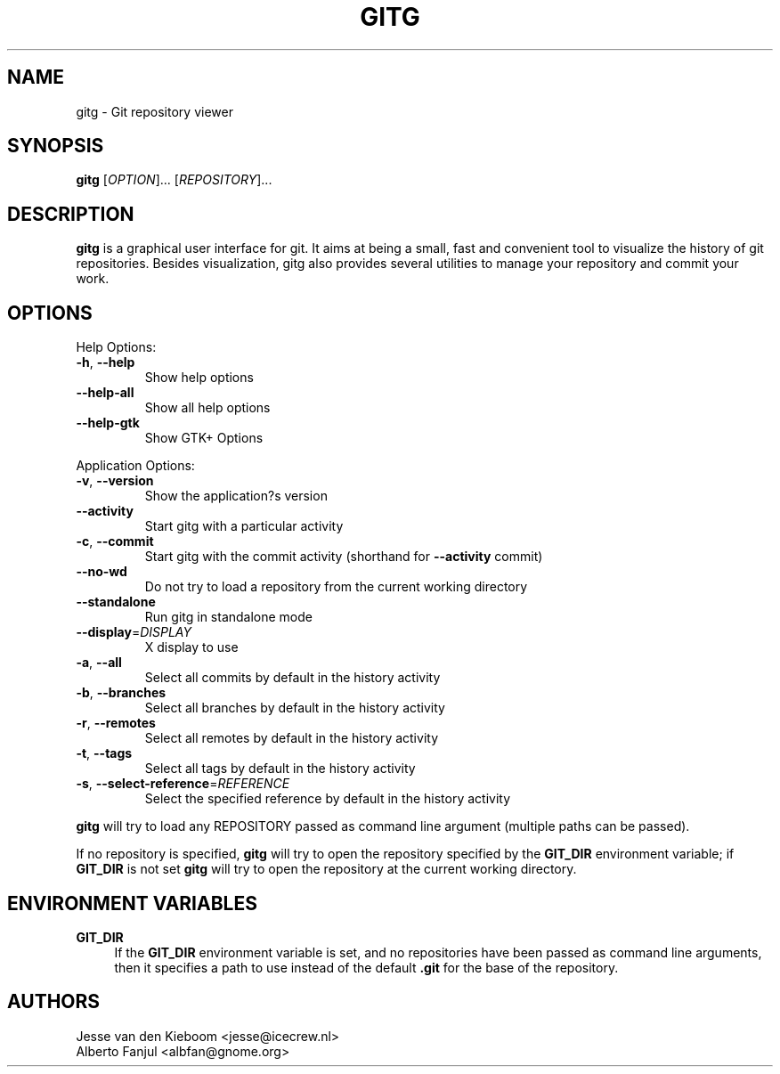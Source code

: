 .TH GITG "1" "December 2018" "gitg" "User Commands"
.SH NAME
gitg \- Git repository viewer
.SH SYNOPSIS
.B gitg
[\fI\,OPTION\/\fR]... [\fI\,REPOSITORY\/\fR]...
.SH DESCRIPTION
.B gitg
is a graphical user interface for git. It aims at being a small,
fast and convenient tool to visualize the history of git repositories.
Besides visualization, gitg also provides several utilities to manage your
repository and commit your work.
.SH OPTIONS
Help Options:
.TP
\fB\-h\fR, \fB\-\-help\fR
Show help options
.TP
\fB\-\-help\-all\fR
Show all help options
.TP
\fB\-\-help\-gtk\fR
Show GTK+ Options
.PP
Application Options:
.TP
\fB\-v\fR, \fB\-\-version\fR
Show the application?s version
.TP
\fB\-\-activity\fR
Start gitg with a particular activity
.TP
\fB\-c\fR, \fB\-\-commit\fR
Start gitg with the commit activity (shorthand for \fB\-\-activity\fR commit)
.TP
\fB\-\-no\-wd\fR
Do not try to load a repository from the current working directory
.TP
\fB\-\-standalone\fR
Run gitg in standalone mode
.TP
\fB\-\-display\fR=\fI\,DISPLAY\/\fR
X display to use
.TP
\fB\-a\fR, \fB\-\-all\fR
Select all commits by default in the history activity
.TP
\fB\-b\fR, \fB\-\-branches\fR
Select all branches by default in the history activity
.TP
\fB\-r\fR, \fB\-\-remotes\fR
Select all remotes by default in the history activity
.TP
\fB\-t\fR, \fB\-\-tags\fR
Select all tags by default in the history activity
.TP
\fB\-s\fR, \fB\-\-select\-reference\fR=\fI\,REFERENCE\/\fR
Select the specified reference by default in the history activity
.PP
.B gitg
will try to load any REPOSITORY passed as command line argument (multiple paths can be passed).
.PP
If no repository is specified,
.B gitg
will try to open the repository specified by the \fBGIT_DIR\fR environment variable;
if \fBGIT_DIR\fR is not set
.B gitg
will try to open the repository at the current working directory.
.SH ENVIRONMENT VARIABLES
\fBGIT_DIR\fR
.RS 4
If the
\fBGIT_DIR\fR
environment variable is set, and no repositories have been passed as command line arguments, then it specifies a path to use instead of the default
\fB\&.git\fR
for the base of the repository\&.
.RE
.SH AUTHORS
Jesse van den Kieboom  <jesse@icecrew.nl>
.br
Alberto Fanjul  <albfan@gnome.org>
